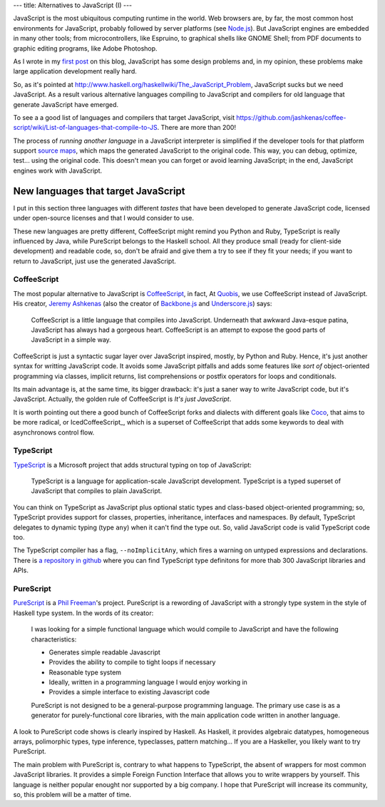 ---
title: Alternatives to JavaScript (I)
---

JavaScript is the most ubiquitous computing runtime in the world. Web browsers are, by far, the most common host environments for JavaScript, probably followed by server platforms (see `Node.js`_). But JavaScript engines are embedded in many other tools; from microcontrollers, like Espruino, to graphical shells like GNOME Shell; from PDF documents to graphic editing programs, like Adobe Photoshop.

As I wrote in my `first post`_ on this blog, JavaScript has some design problems and, in my opinion, these problems make large application development really hard.

So, as it's pointed at http://www.haskell.org/haskellwiki/The_JavaScript_Problem, JavaScript sucks but we need JavaScript. As a result various alternative languages compiling to JavaScript and compilers for old language that generate JavaScript have emerged.

To see a a good list of languages and compilers that target JavaScript, visit https://github.com/jashkenas/coffee-script/wiki/List-of-languages-that-compile-to-JS. There are more than 200!

The process of *running another language* in a JavaScript interpreter is simplified if the developer tools for that platform support `source maps`_, which maps the generated JavaScript to the original code. This way, you can debug, optimize, test... using the original code. This doesn't mean you can forget or avoid learning JavaScript; in the end, JavaScript engines work with JavaScript.

.. _`first post`: 2013-06-27-whats-wrong-with-you-javascript.html
.. _`source maps`: http://www.html5rocks.com/en/tutorials/developertools/sourcemaps/?redirect_from_locale=es


New languages that target JavaScript
------------------------------------

I put in this section three languages with different *tastes* that have been developed to generate JavaScript code, licensed under open-source licenses and that I would consider to use.

These new languages are pretty different, CoffeeScript might remind you Python and Ruby, TypeScript is really influenced by Java, while PureScript belongs to the Haskell school. All they produce small (ready for client-side development) and readable code, so, don't be afraid and give them a try to see if they fit your needs; if you want to return to JavaScript, just use the generated JavaScript.

CoffeeScript
++++++++++++

The most popular alternative to JavaScript is CoffeeScript_, in fact, At Quobis_, we use CoffeeScript instead of JavaScript. His creator, `Jeremy Ashkenas`_ (also the creator of `Backbone.js`_ and `Underscore.js`_) says:

	CoffeeScript is a little language that compiles into JavaScript. Underneath that awkward Java-esque patina, JavaScript has always had a gorgeous heart. CoffeeScript is an attempt to expose the good parts of JavaScript in a simple way.

CoffeeScript is just a syntactic sugar layer over JavaScript inspired, mostly, by Python and Ruby. Hence, it's just another syntax for writting JavaScript code. It avoids some JavaScript pitfalls and adds some features like *sort of* object-oriented programming via classes, implicit returns, list comprehensions or postfix operators for loops and conditionals.

Its main advantage is, at the same time, its bigger drawback: it's just a saner way to write JavaScript code, but it's JavaScript. Actually, the golden rule of CoffeeScript is *It's just JavaScript*.

It is worth pointing out there a good bunch of CoffeeScript forks and dialects with different goals like Coco_, that aims to be more radical, or IcedCoffeeScript_, which is a superset of CoffeeScript that adds some keywords to deal with asynchronows control flow.


TypeScript
++++++++++

TypeScript_ is a Microsoft project that adds structural typing on top of JavaScript:

	TypeScript is a language for application-scale JavaScript development.
	TypeScript is a typed superset of JavaScript that compiles to plain JavaScript.

You can think on TypeScript as JavaScript plus optional static types and class-based object-oriented programming; so, TypeScript provides support for classes, properties, inheritance, interfaces and namespaces. By default, TypeScript delegates to dynamic typing (type ``any``) when it can't find the type out. So, valid JavaScript code is valid TypeScript code too.

The TypeScript compiler has a flag, ``--noImplicitAny``, which fires a warning on untyped expressions and declarations. There is `a repository in github <https://github.com/borisyankov/DefinitelyTyped>`_ where you can find TypeScript type definitons for more thab 300 JavaScript libraries and APIs.


PureScript
++++++++++

PureScript_ is a `Phil Freeman`_'s project. PureScript is a rewording of JavaScript with a strongly type system in the style of Haskell type system. In the words of its creator:

	I was looking for a simple functional language which would compile to JavaScript and have the following characteristics:

	- Generates simple readable Javascript
	- Provides the ability to compile to tight loops if necessary
	- Reasonable type system
	- Ideally, written in a programming language I would enjoy working in
	- Provides a simple interface to existing Javascript code

	PureScript is not designed to be a general-purpose programming language. The primary use case is as a generator for purely-functional core libraries, with the main application code written in another language.

A look to PureScript code shows is clearly inspired by Haskell. As Haskell, it provides algebraic datatypes, homogeneous arrays, polimorphic types, type inference, typeclasses, pattern matching... If you are a Haskeller, you likely want to try PureScript.

The main problem with PureScript is, contrary to what happens to TypeScript, the absent of wrappers for most common JavaScript libraries. It provides a simple Foreign Function Interface that allows you to write wrappers by yourself. This language is neither popular enought nor supported by a big company. I hope that PureScript will increase its community, so, this problem will be a matter of time.

.. _`Node.js`: http://nodejs.org/
.. _CoffeeScript: http://coffeescript.org/
.. _Coco: https://github.com/satyr/coco
.. _Quobis: https://twitter.com/Quobis
.. _`Jeremy Ashkenas`: https://twitter.com/jashkenas
.. _`Phil Freeman`: https://twitter.com/paf31
.. _`Backbone.js`: http://backbonejs.org/
.. _`Underscore.js`: http://underscorejs.org/
.. _TypeScript: http://www.typescriptlang.org/
.. _PureScript: https://github.com/paf31/purescript
